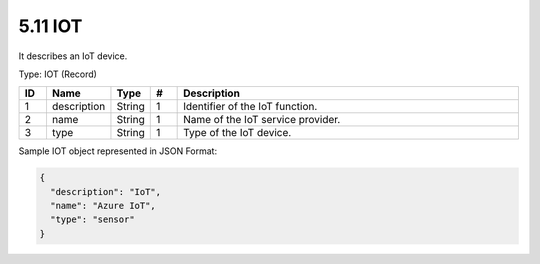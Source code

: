 5.11 IOT
=========

It describes an IoT device.

Type: IOT (Record)

.. list-table::
   :widths: 3 4 4 3 40
   :header-rows: 1

   * - ID
     - Name
     - Type
     - #
     - Description
   * - 1
     - description
     - String
     - 1
     - Identifier of the IoT function.
   * - 2
     - name
     - String
     - 1
     - Name of the IoT service provider.
   * - 3
     - type
     - String
     - 1
     - Type of the IoT device.

Sample IOT object represented in JSON Format:

.. code:: json

   {
     "description": "IoT",
     "name": "Azure IoT",
     "type": "sensor"
   }

